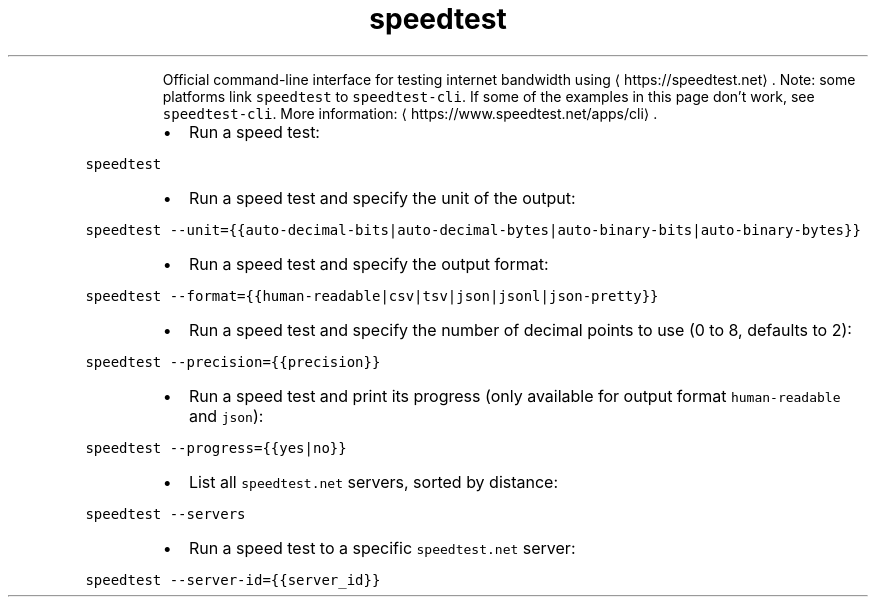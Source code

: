 .TH speedtest
.PP
.RS
Official command\-line interface for testing internet bandwidth using \[la]https://speedtest.net\[ra]\&.
Note: some platforms link \fB\fCspeedtest\fR to \fB\fCspeedtest\-cli\fR\&. If some of the examples in this page don't work, see \fB\fCspeedtest\-cli\fR\&.
More information: \[la]https://www.speedtest.net/apps/cli\[ra]\&.
.RE
.RS
.IP \(bu 2
Run a speed test:
.RE
.PP
\fB\fCspeedtest\fR
.RS
.IP \(bu 2
Run a speed test and specify the unit of the output:
.RE
.PP
\fB\fCspeedtest \-\-unit={{auto\-decimal\-bits|auto\-decimal\-bytes|auto\-binary\-bits|auto\-binary\-bytes}}\fR
.RS
.IP \(bu 2
Run a speed test and specify the output format:
.RE
.PP
\fB\fCspeedtest \-\-format={{human\-readable|csv|tsv|json|jsonl|json\-pretty}}\fR
.RS
.IP \(bu 2
Run a speed test and specify the number of decimal points to use (0 to 8, defaults to 2):
.RE
.PP
\fB\fCspeedtest \-\-precision={{precision}}\fR
.RS
.IP \(bu 2
Run a speed test and print its progress (only available for output format \fB\fChuman\-readable\fR and \fB\fCjson\fR):
.RE
.PP
\fB\fCspeedtest \-\-progress={{yes|no}}\fR
.RS
.IP \(bu 2
List all \fB\fCspeedtest.net\fR servers, sorted by distance:
.RE
.PP
\fB\fCspeedtest \-\-servers\fR
.RS
.IP \(bu 2
Run a speed test to a specific \fB\fCspeedtest.net\fR server:
.RE
.PP
\fB\fCspeedtest \-\-server\-id={{server_id}}\fR
